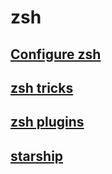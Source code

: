 * zsh

** [[file:Configure zsh.org][Configure zsh]]
** [[file:zsh tricks.org][zsh tricks]]
** [[file:zsh plugins.org][zsh plugins]]
** [[file:starship.org][starship]]
